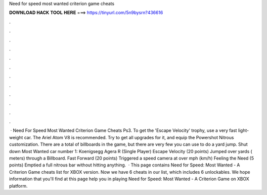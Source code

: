 Need for speed most wanted criterion game cheats

𝐃𝐎𝐖𝐍𝐋𝐎𝐀𝐃 𝐇𝐀𝐂𝐊 𝐓𝐎𝐎𝐋 𝐇𝐄𝐑𝐄 ===> https://tinyurl.com/5n9bysrn?436616

.

.

.

.

.

.

.

.

.

.

.

.

 · Need For Speed Most Wanted Criterion Game Cheats Ps3. To get the 'Escape Velocity' trophy, use a very fast light-weight car. The Ariel Atom V8 is recommended. Try to get all upgrades for it, and equip the Powershot Nitrous customization. There are a total of billboards in the game, but there are very few you can use to do a yard jump. Shut down Most Wanted car number 1: Koenigsegg Agera R (Single Player) Escape Velocity (20 points) Jumped over yards ( meters) through a Billboard. Fast Forward (20 points) Triggered a speed camera at over mph (km/h) Feeling the Need (5 points) Emptied a full nitrous bar without hitting anything.  · This page contains Need for Speed: Most Wanted - A Criterion Game cheats list for XBOX version. Now we have 6 cheats in our list, which includes 6 unlockables. We hope information that you'll find at this page help you in playing Need for Speed: Most Wanted - A Criterion Game on XBOX platform.